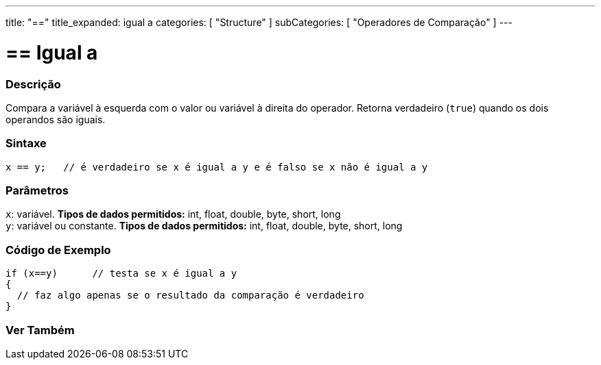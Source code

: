 ---
title: "=="
title_expanded: igual a
categories: [ "Structure" ]
subCategories: [ "Operadores de Comparação" ]
---

= == Igual a


// OVERVIEW SECTION STARTS
[#overview]
--

[float]
=== Descrição
Compara a variável à esquerda com o valor ou variável à direita do operador. Retorna verdadeiro (`true`) quando os dois operandos são iguais. 
[%hardbreaks]


[float]
=== Sintaxe
[source,arduino]
----
x == y;   // é verdadeiro se x é igual a y e é falso se x não é igual a y
----

[float]
=== Parâmetros
`x`: variável. *Tipos de dados permitidos:* int, float, double, byte, short, long +
`y`: variável ou constante. *Tipos de dados permitidos:* int, float, double, byte, short, long

--
// OVERVIEW SECTION ENDS



// HOW TO USE SECTION STARTS
[#howtouse]
--

[float]
=== Código de Exemplo

[source,arduino]
----
if (x==y)      // testa se x é igual a y
{
  // faz algo apenas se o resultado da comparação é verdadeiro
}
----
[%hardbreaks]

--
// HOW TO USE SECTION ENDS



// SEE ALSO SECTION BEGINS
[#see_also]
--

[float]
=== Ver Também

[role="language"]

--
// SEE ALSO SECTION ENDS

